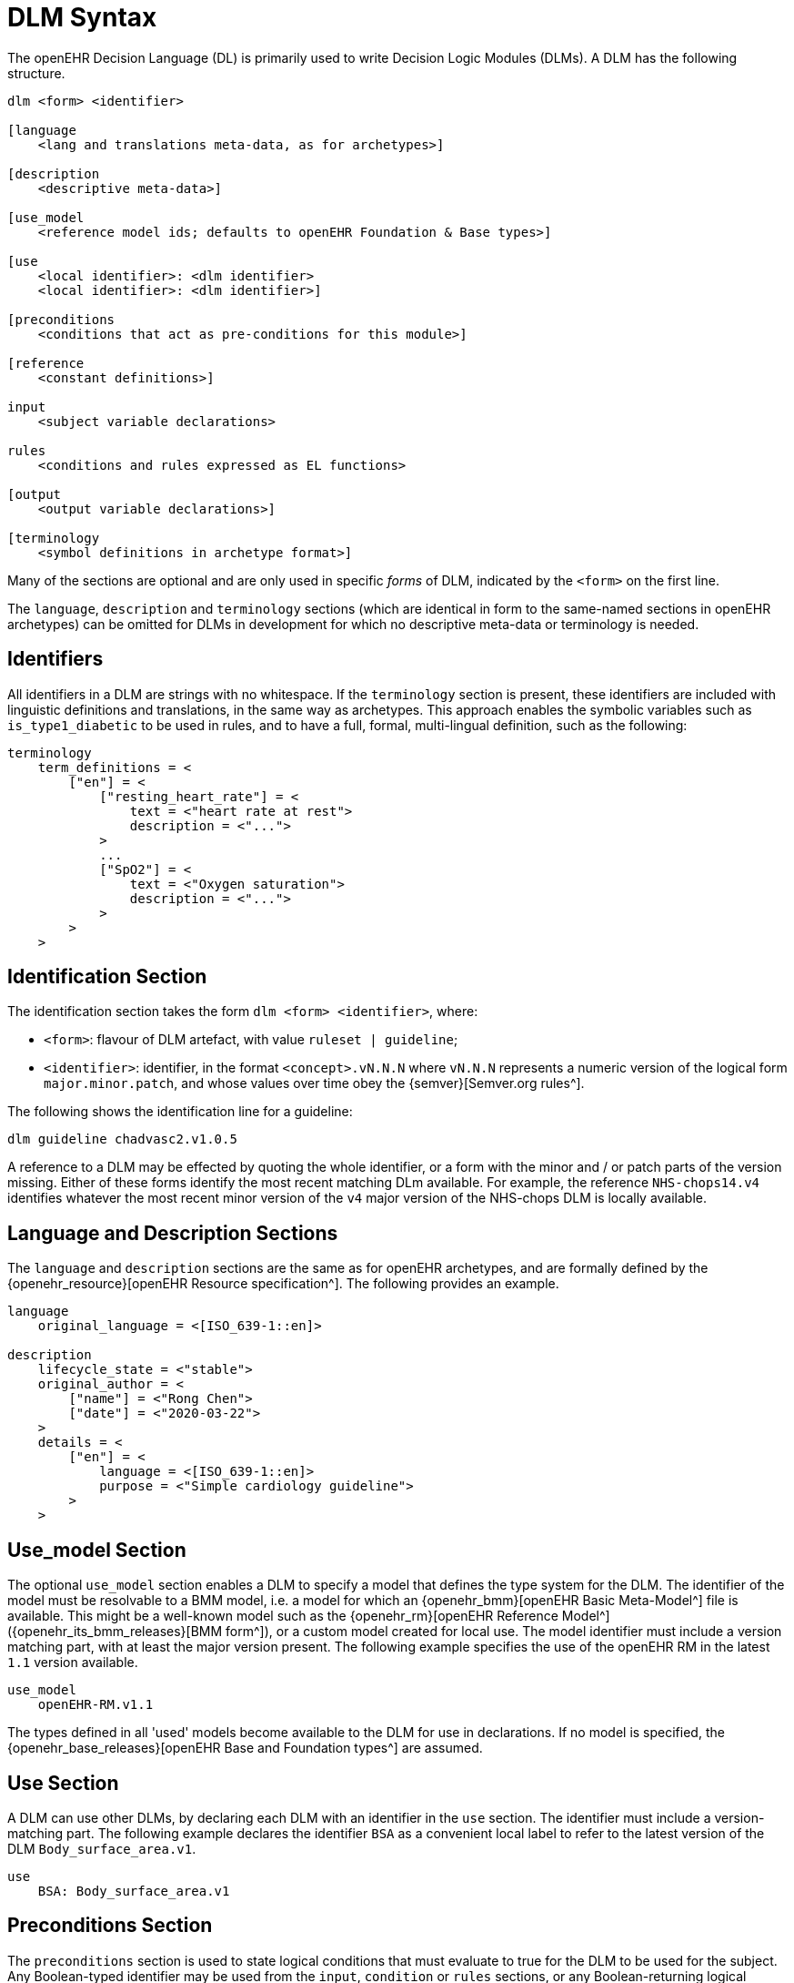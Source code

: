 
= DLM Syntax

The openEHR Decision Language (DL) is primarily used to write Decision Logic Modules (DLMs). A DLM has the following structure.

----
dlm <form> <identifier>

[language
    <lang and translations meta-data, as for archetypes>]

[description
    <descriptive meta-data>]

[use_model
    <reference model ids; defaults to openEHR Foundation & Base types>]

[use
    <local identifier>: <dlm identifier>
    <local identifier>: <dlm identifier>]

[preconditions
    <conditions that act as pre-conditions for this module>]

[reference
    <constant definitions>]

input
    <subject variable declarations>

rules
    <conditions and rules expressed as EL functions>

[output
    <output variable declarations>]

[terminology
    <symbol definitions in archetype format>]
----

Many of the sections are optional and are only used in specific _forms_ of DLM, indicated by the `<form>` on the first line.

The `language`, `description` and `terminology` sections (which are identical in form to the same-named sections in openEHR archetypes) can be omitted for DLMs in development for which no descriptive meta-data or terminology is needed.

== Identifiers

All identifiers in a DLM are strings with no whitespace. If the `terminology` section is present, these identifiers are included with linguistic definitions and translations, in the same way as archetypes. This approach enables the symbolic variables such as `is_type1_diabetic` to be used in rules, and to have a full, formal, multi-lingual definition, such as the following:

[source,odin]
----
terminology
    term_definitions = <
        ["en"] = <
            ["resting_heart_rate"] = <
                text = <"heart rate at rest">
                description = <"...">
            >
            ...
            ["SpO2"] = <
                text = <"Oxygen saturation">
                description = <"...">
            >
        >
    >
----

== Identification Section

The identification section takes the form `dlm <form> <identifier>`, where:

* `<form>`: flavour of DLM artefact, with value `ruleset | guideline`;
* `<identifier>`: identifier, in the format `<concept>.vN.N.N` where `vN.N.N` represents a numeric version of the logical form `major.minor.patch`, and whose values over time obey the {semver}[Semver.org rules^].

The following shows the identification line for a guideline:

----
dlm guideline chadvasc2.v1.0.5
----

A reference to a DLM may be effected by quoting the whole identifier, or a form with the minor and / or patch parts of the version missing. Either of these forms identify the most recent matching DLm available. For example, the reference `NHS-chops14.v4` identifies whatever the most recent minor version of the `v4` major version of the NHS-chops DLM is locally available.

== Language and Description Sections

The `language` and `description` sections are the same as for openEHR archetypes, and are formally defined by the {openehr_resource}[openEHR Resource specification^]. The following provides an example.

[source,odin]
----
language
    original_language = <[ISO_639-1::en]>

description
    lifecycle_state = <"stable">
    original_author = <
        ["name"] = <"Rong Chen">
        ["date"] = <"2020-03-22">
    >
    details = <
        ["en"] = <
            language = <[ISO_639-1::en]>
            purpose = <"Simple cardiology guideline">
        >
    >
----

== Use_model Section

The optional `use_model` section enables a DLM to specify a model that defines the type system for the DLM. The identifier of the model must be resolvable to a BMM model, i.e. a model for which an {openehr_bmm}[openEHR Basic Meta-Model^] file is available. This might be a well-known model such as the {openehr_rm}[openEHR Reference Model^] ({openehr_its_bmm_releases}[BMM form^]), or a custom model created for local use. The model identifier must include a version matching part, with at least the major version present. The following example specifies the use of the openEHR RM in the latest `1.1` version available.

----
use_model
    openEHR-RM.v1.1
----

The types defined in all 'used' models become available to the DLM for use in declarations. If no model is specified, the {openehr_base_releases}[openEHR Base and Foundation types^] are assumed.

== Use Section

A DLM can use other DLMs, by declaring each DLM with an identifier in the `use` section. The identifier must include a version-matching part. The following example declares the identifier `BSA` as a convenient local label to refer to the latest version of the DLM `Body_surface_area.v1`.

----
use
    BSA: Body_surface_area.v1
----

== Preconditions Section

The `preconditions` section is used to state logical conditions that must evaluate to true for the DLM to be used for the subject. Any Boolean-typed identifier may be used from the `input`, `condition` or `rules` sections, or any Boolean-returning logical expression referencing any identifiers declared in the DLM. A typical `preconditions` section is shown below:

----
preconditions
    is_pregnant
----

== Reference Section

The `reference` section of a DLM contains what might be thought of constant definitions, i.e. identifiers declared with fixed values. The following illustrates.

[source,kotlin]
----
reference
    paracetamol_dose: Quantity = 1g
    chlorphenamine_dose: Quantity = 10mg
    prednisolone_dose_per_m2: Quantity = 40mg
    rituximab_dose_per_m2: Quantity = 375mg
    doxorubicin_dose_per_m2: Quantity = 50mg
    vincristine_dose_per_m2: Quantity = 1.4mg
    cyclophosphamide_dose_per_m2: Quantity = 750mg
    cycle_period: Duration = 3w
    cycle_repeats: Integer = 6
----

== Input Section

The `input` section contains declarations of all _tracked subject variables_ used by a DLM. At a minimum, a subject variable declaration states the symbolic name and type of the variable in the manner typical of a typed programming language, as exemplified by the following:

[source,kotlin]
----
input
    heart_rate: Quantity
----

Although a subject variable declaration appears to declare a simple property of a type such as a `Quantity`, in fact it creates an instance of a special proxy object described below in <<_dlm_model>>, that provides access to snapshot values of the variable over time, as well as other smart facilities including null-value detection and range conversion, described in the sections below.

=== Subject Variable Naming

The naming of a subject variable is important, and should reflect its intended domain meaning _with respect to the guideline or plan_ which it formalises. Thus, a cardiology guideline might use a variable `systolic_bp` to mean 'current instantaneous systolic blood pressure' and a variable `target_systolic_bp` to mean a target pressure for the patient to aim for over the course of hypertension treatment. However a guideline that refers to different systolic blood pressures, e.g. historical, average and current might use variables such as `actual_systolic_bp`, `24h_average_systolic_bp` etc.

The naming is important in another way. Generally a subject variable should reflect a fact or assertion about the subject in reality rather than a purely epistemic view relating to an information system. For example a variable `is_type1_diabetic` is intended to reflect the patient's real diabetic status, not just the knowledge of the local hospital EMR system of whether the patient is diabetic. Such variables may be termed 'ontic' i.e. reflecting the real world, rather than reflecting states of knowledge of some information source. The reason for using ontic variables is to allow DLM authors to define rules in terms of true clinical reality based on reliable previously established facts, rather than continually having to compensate for missing or unreliable knowledge within a guideline.

Epistemic variables may of course be defined, e.g. the variable `has_diabetes_diagnosis` directly reflects the idea that the presence of a diagnosis of a condition is distinct from the true fact of having the condition. These are typically used when the purpose of the guideline is to establish the presence or otherwise of the condition named in such variables.

=== Unavailable (null) Values

One of the facilities created by a declaration of the form `identifier: Type` are subordinate predicate functions to detect if a value is available for the variable, i.e. if it is not logically null (i.e. void). Lack of a value is caused either by the true absence of the data in back-end systems (e.g. there really is no recent blood pressure available) or a technical failure to either query the appropriate system, or to connect to a system that does in fact contain the data of interest.

It should be noted that within the overall conceptual model of Process-based computing in openEHR, that the common problem of a failure to locate a data item in back-end systems causing a live user to be asked to supply it is assumed to be addressed outside the DLM itself. This means that the simple lack of a value, say a recent vital sign, in back-end systems does not need to be compensated for by logic (including null checks) in a DLM itself - it will already have been done in the Subject Proxy service. Consequently, if a variable value is unavailable, this already takes into account attempts to obtain a value from a user.

The general case is that any subject variable might not have a value available for it, or at least a sufficiently _current_ value (see next section for the concept of 'currency') at the moment of a particular rule invocation (remembering that the same rule might be invoked repeatedly over time). This means that the simple (primary variable) reference `systolic_blood_pressure` may in fact return a null value. If rules containing primary variable references such as `systolic_blood_pressure` are written under a non-null assumption, a null value will cause an exception of type `no available value`, and the original rule invocation will fail.

In most cases this is likely to be the preferred style of rule expression, since it makes rules simpler and clearer. However, in some cases, it may be known a priori that certain variables are only sometimes likely to be available, and if so, they are used, but if not, no exception is generated. This may be achieved by calling the subordinate predicate `is_available` as a guard on the direct access, as follows.

[source,kotlin]
----
rules

    is_hypertensive:
        Result := systolic_blood_pressure.is_available and then systolic_blood_pressure.in_range([high]) or  ...
----

In the above, the semi-strict Boolean `operator` ensures the second reference to `systolic_blood_pressure` will only be evaluated if `systolic_blood_pressure.is_available` returns True.

=== Currency

The declaration may include a number of other elements. Firstly, since each such variable represents a fact about the subject in the real world, such as a patient heart-rate or diagnosis, rather than just being a local variable, the declaration may state a _currency_, in terms of a temporal duration. This specifies how recent the value obtained from the external world (the 'sample') must be to be valid from the point of view of the DLM. Currency may be understood as the converse of 'staleness', that is, a variable sample that must be say 1 hour or less old is understood as stale after 1 hour.

The use of the currency modifier establishes that a subject variable is a time-related sample of some kind (instantaneous, average, minimum, etc) of a real-world time-varying continuant quality (e.g. blood pressure) of an independent continuant entity (usually a person).

Since the various physiological and disease process that occur in a human body have significantly differing temporal rhythms, currency will vary widely for different subject variables, as per the following examples.

[source,kotlin]
----
input
    |
    | DOB never changes, no currency needed
    |
    date_of_birth: Date

    |
    | weight changes over a period of days
    |
    weight: Quantity
        currency = 3 days

    |
    | assuming an adult subject, height constant
    |
    height: Quantity

    |
    | blood glucose changes within minutes in response to food
    |
    blood_glucose: Quantity
        currency = 15 min

    |
    | Heart-rate may change quickly
    |
    heart_rate: Quantity
        currency = 5 sec
----

Variables for which no currency is stated may be understood as having the currency equal to the age of the subject.

=== Time-window

Another aspect of a subject variable that can be specified is termed _time-window_, meaning an interval of real world time within which the state or event that the variable represents occurred. For example, assume the variable `previous_history_of_eclampsia` declared in an obstetric DLM is intended to represent 'eclampsia experienced by the subject in any previous pregnancy (i.e. not the current pregnancy)'. Another guideline might define a variable `no_cancer_last_5y` to mean that no recurrence of the cancer addressed by the DLM had occurred within the last 5 years.

Formally, time window is specified in the form of an interval of negative durations with respect to the current point in time, i.e. of the form `|-T1 .. -T2|`, e.g. `|-P3Y .. -P1Y|`, meaning 'the period from 3 years ago to 1 year ago'. A single-sided interval such as `|> -P30d|` ('since 30 days ago') may also be used.

Since the actual duration of a time-window may be subject- and/or context-specific, a symbolic variable may also be used, whose value is supplied by the execution context. For example, the variables `tw_current_episode` and `tw_historical` could be used to represent respectively:

* the interval of the current admission, i.e. date/time of admission until now;
* the interval of historical time up until the start of the current episode of condition.

Time window can be included in a subject variable declaration as follows:

[source,kotlin]
----
input
    has_previous_history_of_eclampsia: Boolean
        time_window = tw_historical

    has_pregnancy_related_hypertension: Boolean
        time_window = tw_current_episode
----

Time window is typically used to ensure that for a kind of event, condition or other characteristic that may occur multiply in the subject lifetime, only occurrences from a particular period are included or excluded. For example, the following declarations ensure that the variable `staging` and `has_metastases` refer to the staging and metastases of the current eposide of cancer, not some previous one.

[source,kotlin]
----
input

    staging: Terminology_term «ann_arbor_staging»
        time_window = tw_current_episode

    has_metastases: Boolean
        time_window = tw_current_episode
----

In general, if `currency` is specified, `time_window` is not.

[.tbd]
TBD: determine if there is a meaning for both together.

=== Variable Ranges

A ubiquitous need within clinical guidelines and rules is to be able to refer to a continuous variable such as vital signs and most lab test values as being in a designated range. Such ranges may be the usual ones published e.g. the normal and high ranges for lipids in a cholesterol test for adults, or ranges defined by the DLM.

[.tbd]
TBD: for now ranges have to be declared locally

The ranges for a subject variable may be declared in the following way:

[source,kotlin]
----
input
    systolic_blood_pressure: Quantity
        currency = 1 min
        ranges =
            [critical_high]:  |>= 180 mm[Hg]|,
            [very_high]:      |>  140 mm[Hg]|,
            [high]:           |>  120 mm[Hg]|,
            [normal]:         |>90 mm[Hg] .. <= 120 mm[Hg]|,
            [low]:            |<=  90 mm[Hg]|,
            [critical_low]:   |<=  50 mm[Hg]|;
----

The formal type of the `ranges` property is `Hash <Terminology_code, Interval <T>>`, where `T` is the declared type of the subject variable. Thus, in the above, the entry `[very_high], |>  140 mm[Hg]|` defines a [key, value] pair whose value is of type `Interval <Quantity>`.

Note that the ranges are defined to be overlapping, such that `[high]` refers to any value higher than 120, while `[very_high]` refers to any value over 140.

The above declaration allows the use of the predefined `in_range` function, which returns the most precise range in which the value falls, in rule expressions as follows:

[source,kotlin]
----
    Result :=
        choice in {
            ========================================================
            systolic_blood_pressure
                .in_range ([critical_high]):           [emergency],
            --------------------------------------------------------
            systolic_blood_pressure
                .in_range ({[high], [very_high]}):     [high_risk],
            --------------------------------------------------------
            *:                                         [monitor]
            ========================================================
        }
----

Sometimes there are multiple ranges, usually due to alternative units systems. This is handled by the use of a _discriminator_. The following shows an example.

[source,kotlin]
----
input
    PaO2_FiO2_ratio: Quantity
        currency = 1 min
        ranges =
            [SI]:
                [normal]:         |≥400 mm[Hg]|,
                [low]:            |300 mm[Hg] .. 399 mm[Hg]|,
                [very_low]:       |200 mm[Hg] .. 299 mm[Hg]|,
                [extremely_low]:  |100 mm[Hg] .. 199 mm[Hg]|,
                [critical_low]:   |<100 mm[Hg]|;
                
            [metric]:
                [normal]:         |≥53 kPa|,
                [low]:            |39.9 kPa .. 53 kPa|,
                [very_low]:       |26.6 kPa .. 39.8 kPa|,
                [extremely_low]:  |13.3 kPa .. 26.5 kPa|,
                [critical_low]:   |<13.3 kPa|;
----

== Rules Section

The DLM `rules` section is the section of primary importance, since it contains the rules for which a DLM is created. DLm rules are formally expressed as functions in the {openehr_expression_language}[openEHR Expression Language^], based on the {openehr_bmm}[openEHR BMM^].

This section may be typically divided into two or more groups for authoring convenience. The first group may be used for simple Boolean-returning 0-order functions that represent 'named conditions', for use in the primary rules. The `Boolean` type may be omitted, since all conditions have this as their formal type. The following is an example.

[source,kotlin]
----
rules -- Conditions

    her2_positive:
        Result := her2_expression = [positive]

    non_class_I_heart_failure:
        Result := has_heart_failure_class_II or
                    has_heart_failure_class_III or
                    has_heart_failure_class_IV

    anthracyclines_contraindicated:
        Result := has_transmural_MI or
            ejection_fraction.in_range ([low]) or
            non_class_I_heart_failure
----

The primary rules may be included in a separate `rules` group, consisting of 0-order functions returning any type. EL structures of any complexity may be used. The following provides an example.

[source,kotlin]
----
rules -- Main

    hypertension_risk: Terminology_term
        Result :=
            choice in {
                ===========================================================
                has_pre_eclampsia or
                has_eclampsia:                      [obstetric_emergency],
                -----------------------------------------------------------
                previous_obstetric_hypertension or
                previous_pre_eclampsia or
                previous_eclampsia or
                has_pregnancy_hypertension:         [refer_high_risk_care],
                -----------------------------------------------------------
                *:                                  [normal_obstetric_care]
                ===========================================================
            }

    gestational_diabetes_risk: Boolean
        Result :=
            bmi.in_range ([high]) or
            previous_macrosomic_baby or
            previous_gestational_diabetes or
            family_history_of_diabetes or
            race_related_diabetes_risk
----

== Output Section

[.tbd]
TBD:

== Terminology Section

The `terminology` section of a DLM serves the same purpose as the terminology section in an openEHR archetype, which is to provide multi-lingual definitions of all codes used in the artefact. Unlike archetypes, the codes in a DLM may be freely named, since they act as names of all symbolic entities referenced elsewhere in the DLM, including rules (i.e. functions), subject variables and constants. A typical DLM `terminology` section is shown below.

[source,odin]
----
terminology
    term_definitions = <
        ["en"] = <
            ["paracetamol_dose"] = <
                text = <"paracetamol dose">
                description = <"paracetamol base dose level per sq. m of BSA">
            >
            ["chlorphenamine_dose"] = <
                text = <"chlorphenamine dose">
                description = <"chlorphenamine base dose level per sq. m of BSA">
            >
            ...
            ["staging"] = <
                text = <"Cancer staging">
                description = <"Cancer staging (Ann Arbor system)">
            >
            ["has_metastases"] = <
                text = <"Metastatic status">
                description = <"Status of metastasis of cancer">
            >
        >
    >
----

